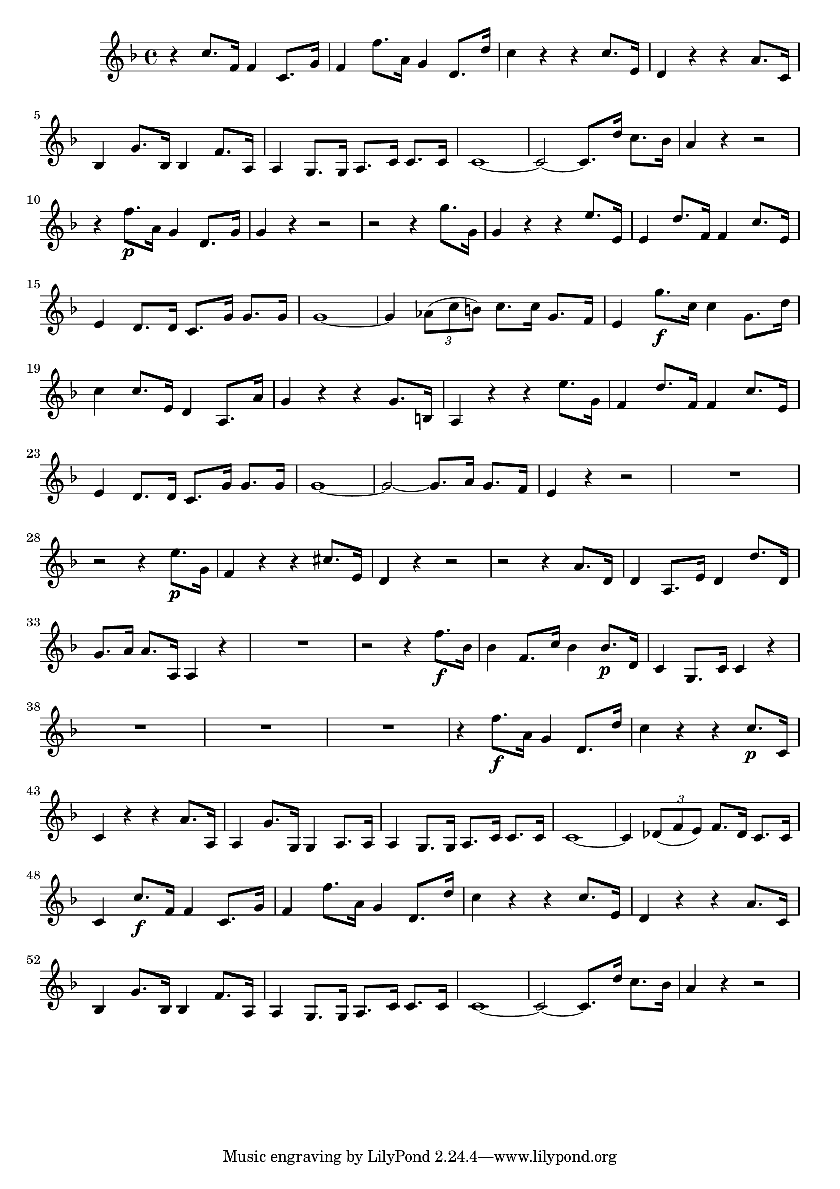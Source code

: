 \relative c' {
  \key f \major
  \time 4/4

  r4 c'8. f,16 f4 c8. g'16
  f4 f'8. a,16 g4 d8. d'16
  c4 r r c8. e,16
  d4 r r a'8. c,16
  bes4 g'8. bes,16 bes4 f'8. a,16
  a4 g8. g16 a8. c16 c8. c16
  c1 ~
  c2 ~ c8. d'16 c8. bes16
  a4 r4 r2
  r4 f'8.\p a,16 g4 d8. g16
  g4 r4 r2
  r2 r4 g'8. g,16
  g4 r r e'8. e,16
  e4 d'8. f,16 f4 c'8. e,16
  e4 d8. d16 c8. g'16 g8. g16
  g1 ~
  g4 \times 2/3 {aes8( c b)} c8. c16 g8. f16
  e4 g'8.\f c,16 c4 g8. d'16
  c4 c8. e,16 d4 a8. a'16
  g4 r r g8. b,16
  a4 r r e''8. g,16
  f4 d'8. f,16 f4 c'8. e,16
  e4 d8. d16 c8. g'16 g8. g16
  g1 ~
  g2 ~ g8. a16 g8. f16
  e4 r r2
  R1
  r2 r4 e'8.\p g,16
  f4 r r cis'8. e,16
  d4 r r2
  r2 r4 a'8. d,16
  d4 a8. e'16 d4 d'8. d,16
  g8. a16 a8. a,16 a4 r
  R1
  r2 r4 f''8.\f bes,16
  bes4 f8. c'16 bes4 bes8.\p d,16
  c4 g8. c16 c4 r
  R1*3
  r4 f'8.\f a,16 g4 d8. d'16
  c4 r r c8.\p c,16
  c4 r r a'8. a,16
  a4 g'8. g,16 g4 a8. a16
  a4 g8. g16 a8. c16 c8. c16
  c1 ~
  c4 \times 2/3 {des8( f e)} f8. des16 c8. c16
  c4 c'8.\f f,16 f4 c8. g'16
  f4 f'8. a,16 g4 d8. d'16
  c4 r r c8. e,16
  d4 r r a'8. c,16
  bes4 g'8. bes,16 bes4 f'8. a,16
  a4 g8. g16 a8. c16 c8. c16
  c1 ~
  c2 ~ c8. d'16 c8. bes16
  a4 r4 r2
}